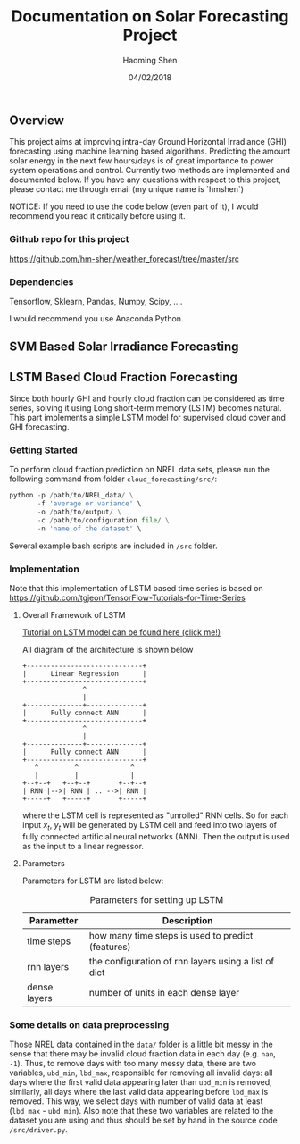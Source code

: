 #+TITLE: Documentation on Solar Forecasting Project
#+AUTHOR: Haoming Shen
#+DATE: 04/02/2018
#+STARTUP: indent
#+OPTIONS: tex:dvipng
#+LATEX_HEADER: \input{./configs.tex}

\clearpage

** Overview
This project aims at improving intra-day Ground Horizontal Irradiance
(GHI) forecasting using machine learning based algorithms. Predicting
the amount solar energy in the next few hours/days is of great
importance to power system operations and control. Currently two
methods are implemented and documented below. If you have any
questions with respect to this project, please contact me through
email (my unique name is `hmshen`)

NOTICE: If you need to use the code below (even part of it), I would
recommend you read it critically before using it.

*** Github repo for this project
[[https://github.com/hm-shen/weather_forecast/tree/master/src]]

*** Dependencies
Tensorflow, Sklearn, Pandas, Numpy, Scipy, ....

I would recommend you use Anaconda Python.

** SVM Based Solar Irradiance Forecasting

** LSTM Based Cloud Fraction Forecasting
Since both hourly GHI and hourly cloud fraction can be considered as
time series, solving it using Long short-term memory (LSTM) becomes
natural. This part implements a simple LSTM model for supervised cloud
cover and GHI forecasting.

*** Getting Started
To perform cloud fraction prediction on NREL data sets, please run the
following command from folder =cloud_forecasting/src/=:

#+BEGIN_SRC python
python -p /path/to/NREL_data/ \
       -f 'average or variance' \
       -o /path/to/output/ \
       -c /path/to/configuration file/ \
       -n 'name of the dataset' \
#+END_SRC

Several example bash scripts are included in =/src= folder.

*** Implementation
Note that this implementation of LSTM based time series is based on
[[https://github.com/tgjeon/TensorFlow-Tutorials-for-Time-Series]]

**** Overall Framework of LSTM
[[http://colah.github.io/posts/2015-08-Understanding-LSTMs/][Tutorial on LSTM model can be found here (click me!)]]

All diagram of the architecture is shown below

#+BEGIN_SRC ditaa :file LSTM-Structure.png :cmdline -s 6 -S -E
+-----------------------------+
|      Linear Regression      |
+-----------------------------+
               ^
               |
+--------------+--------------+
|      Fully connect ANN      |
+-----------------------------+
               ^
               |
+--------------+--------------+
|      Fully connect ANN      |
+-----------------------------+
   ^         ^             ^
   |         |             |
+--+--+   +--+--+       +--+--+
| RNN |-->| RNN | .. -->| RNN |
+-----+   +-----+       +-----+
#+END_SRC

#+RESULTS:
[[file:LSTM-Structure.png]]

where the LSTM cell is represented as "unrolled" RNN cells. So for
each input \(x_t\), \(y_t\) will be generated by LSTM cell and feed
into two layers of fully connected artificial neural networks
(ANN). Then the output is used as the input to a linear regressor.
**** Parameters

Parameters for LSTM are listed below:
#+CAPTION: Parameters for setting up LSTM
#+ATTR_LATEX: :booktabs t
| Parametter   | Description                                          |
|--------------+------------------------------------------------------|
| time steps   | how many time steps is used to predict (features)    |
| rnn layers   | the configuration of rnn layers using a list of dict |
| dense layers | number of units in each dense layer                  |
|--------------+------------------------------------------------------|

*** Some details on data preprocessing
Those NREL data contained in the =data/= folder is a little bit messy
in the sense that there may be invalid cloud fraction data in each day
(e.g. =nan=, =-1=). Thus, to remove days with too many messy data,
there are two variables, =ubd_min=, =lbd_max=, responsible for
removing all invalid days: all days where the first valid data
appearing later than =ubd_min= is removed; similarly, all days where
the last valid data appearing before =lbd_max= is removed. This way,
we select days with number of valid data at least (=lbd_max= -
=ubd_min=). Also note that these two variables are related to the
dataset you are using and thus should be set by hand in the source
code =/src/driver.py=.
